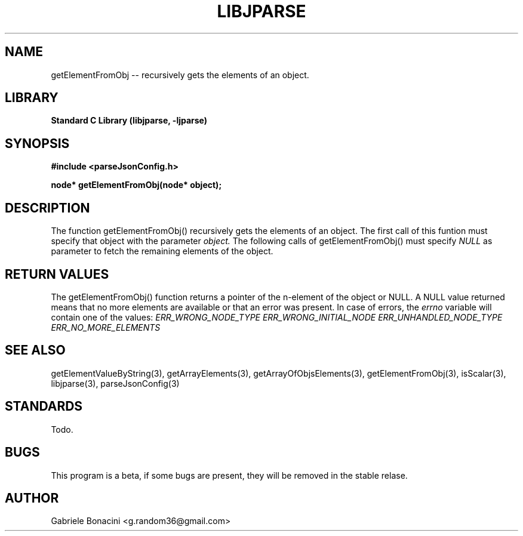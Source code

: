 .TH LIBJPARSE 3 "SEPTEMBER 2014" Unix "User Manuals"                                  
.SH NAME                                                                     
getElementFromObj -- recursively gets the elements of an object.
.SH LIBRARY                                                                 
.B Standard C Library (libjparse, -ljparse)
.SH SYNOPSIS                                                                 
.B      #include <parseJsonConfig.h>

.B	node* getElementFromObj(node* object); 
.SH DESCRIPTION                                                              
The function getElementFromObj() recursively gets the elements of an object. The first call of this funtion must specify that object with the parameter
.I object.
The following calls of getElementFromObj() must specify 
.I NULL
as parameter to fetch the remaining elements of the object.
.SH RETURN VALUES
The getElementFromObj() function returns a pointer of the n-element of the object or NULL.
A NULL value returned means that no more elements are available or that an error was present. In case of errors,
the
.I errno
variable will contain one of the values:
.I ERR_WRONG_NODE_TYPE
.I ERR_WRONG_INITIAL_NODE
.I ERR_UNHANDLED_NODE_TYPE
.I ERR_NO_MORE_ELEMENTS
.SH SEE ALSO                                                                  
getElementValueByString(3), getArrayElements(3), getArrayOfObjsElements(3), getElementFromObj(3), isScalar(3), libjparse(3), parseJsonConfig(3)
.SH STANDARDS
Todo.
.SH BUGS                                                                     
This program is a beta, if some bugs are present, they will be removed in the stable relase.
.SH AUTHOR                                                                   
Gabriele Bonacini <g.random36@gmail.com>                            
